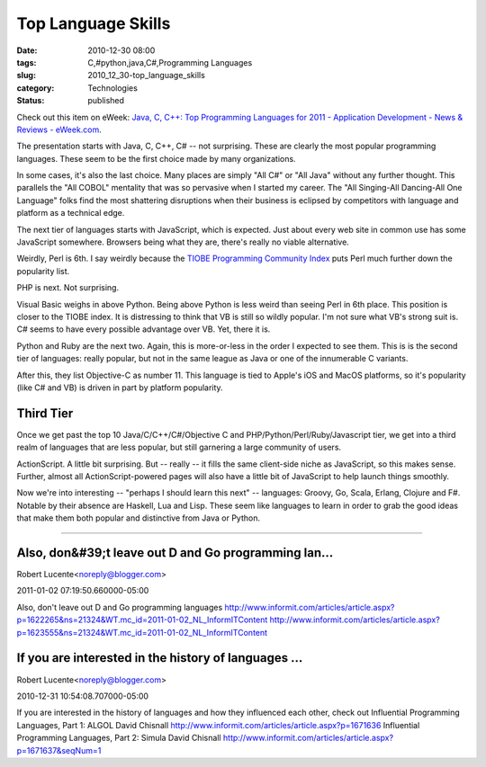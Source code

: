Top Language Skills
===================

:date: 2010-12-30 08:00
:tags: C,#python,java,C#,Programming Languages
:slug: 2010_12_30-top_language_skills
:category: Technologies
:status: published

Check out this item on eWeek: `Java, C, C++: Top Programming Languages
for 2011 - Application Development - News & Reviews -
eWeek.com <http://www.eweek.com/c/a/Application-Development/Java-C-C-Top-18-Programming-Languages-for-2011-480790/?kc=EWWHNEMNL12272010STR1>`__.

The presentation starts with Java, C, C++, C# -- not surprising.
These are clearly the most popular programming languages. These seem
to be the first choice made by many organizations.

In some cases, it's also the last choice. Many places are simply "All
C#" or "All Java" without any further thought. This parallels the
"All COBOL" mentality that was so pervasive when I started my career.
The "All Singing-All Dancing-All One Language" folks find the most
shattering disruptions when their business is eclipsed by competitors
with language and platform as a technical edge.

The next tier of languages starts with JavaScript, which is expected.
Just about every web site in common use has some JavaScript
somewhere. Browsers being what they are, there's really no viable
alternative.

Weirdly, Perl is 6th. I say weirdly because the `TIOBE Programming
Community
Index <http://www.tiobe.com/index.php/content/paperinfo/tpci/index.html>`__
puts Perl much further down the popularity list.

PHP is next. Not surprising.

Visual Basic weighs in above Python. Being above Python is less weird
than seeing Perl in 6th place. This position is closer to the TIOBE
index. It is distressing to think that VB is still so wildly popular.
I'm not sure what VB's strong suit is. C# seems to have every
possible advantage over VB. Yet, there it is.

Python and Ruby are the next two. Again, this is more-or-less in the
order I expected to see them. This is is the second tier of
languages: really popular, but not in the same league as Java or one
of the innumerable C variants.

After this, they list Objective-C as number 11. This language is tied
to Apple's iOS and MacOS platforms, so it's popularity (like C# and
VB) is driven in part by platform popularity.

Third Tier
----------

Once we get past the top 10 Java/C/C++/C#/Objective C and
PHP/Python/Perl/Ruby/Javascript tier, we get into a third realm of
languages that are less popular, but still garnering a large
community of users.

ActionScript. A little bit surprising. But -- really -- it fills the
same client-side niche as JavaScript, so this makes sense. Further,
almost all ActionScript-powered pages will also have a little bit of
JavaScript to help launch things smoothly.

Now we're into interesting -- "perhaps I should learn this next" --
languages: Groovy, Go, Scala, Erlang, Clojure and F#. Notable by
their absence are Haskell, Lua and Lisp. These seem like languages to
learn in order to grab the good ideas that make them both popular and
distinctive from Java or Python.



-----

Also, don&#39;t leave out D and Go programming lan...
-----------------------------------------------------

Robert Lucente<noreply@blogger.com>

2011-01-02 07:19:50.660000-05:00

Also, don't leave out D and Go programming languages
http://www.informit.com/articles/article.aspx?p=1622265&ns=21324&WT.mc_id=2011-01-02_NL_InformITContent
http://www.informit.com/articles/article.aspx?p=1623555&ns=21324&WT.mc_id=2011-01-02_NL_InformITContent


If you are interested in the history of languages ...
-----------------------------------------------------

Robert Lucente<noreply@blogger.com>

2010-12-31 10:54:08.707000-05:00

If you are interested in the history of languages and how they
influenced each other, check out
Influential Programming Languages, Part 1: ALGOL
David Chisnall
http://www.informit.com/articles/article.aspx?p=1671636
Influential Programming Languages, Part 2: Simula
David Chisnall
http://www.informit.com/articles/article.aspx?p=1671637&seqNum=1





